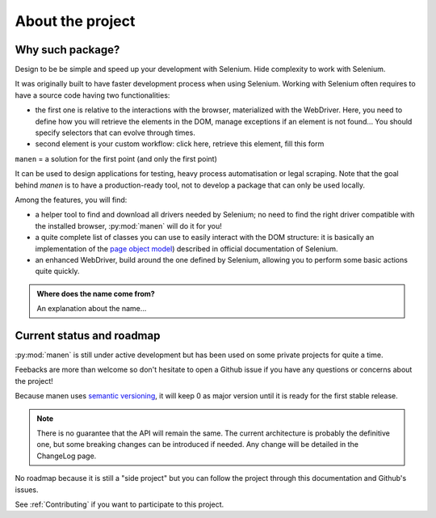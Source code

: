About the project
=================

Why such package?
-----------------

Design to be be simple and speed up your development with Selenium.
Hide complexity to work with Selenium.

It was originally built to have faster development process when using Selenium. Working with
Selenium often requires to have a source code having two functionalities:

- the first one is relative to the interactions with the browser, materialized with the
  WebDriver. Here, you need to define how you will retrieve the elements in the DOM, manage
  exceptions if an element is not found... You should specify selectors that can evolve
  through times.
- second element is your custom workflow: click here, retrieve this element, fill this form

``manen`` = a solution for the first point (and only the first point)

It can be used to design applications for testing, heavy process automatisation or legal scraping. Note that the goal behind `manen` is to have a production-ready tool, not to develop a package that can only be used locally.

Among the features, you will find:

- a helper tool to find and download all drivers needed by Selenium; no need to
  find the right driver compatible with the installed browser, :py:mod:`manen`
  will do it for you!
- a quite complete list of classes you can use to easily interact with the DOM
  structure: it is basically an implementation of the
  `page object model <https://www.selenium.dev/documentation/en/guidelines_and_recommendations/page_object_models/>`_)
  described in official documentation of Selenium.
- an enhanced WebDriver, build around the one defined by Selenium, allowing you
  to perform some basic actions quite quickly.

.. admonition:: Where does the name come from?
   :class: note

   An explanation about the name...


Current status and roadmap
--------------------------

:py:mod:`manen` is still under active development but has been used on some
private projects for quite a time.

Feebacks are more than welcome so don't hesitate to open a Github issue if you
have any questions or concerns about the project!

Because manen uses `semantic versioning <https://semver.org>`_, it will keep 0
as major version until it is ready for the first stable release.

.. note:: There is no guarantee that the API will remain the same. The current
   architecture is probably the definitive one, but some breaking changes can
   be introduced if needed. Any change will be detailed in the ChangeLog page.

No roadmap because it is still a "side project" but you can follow the project through this
documentation and Github's issues.

See :ref:`Contributing` if you want to participate to this project.
